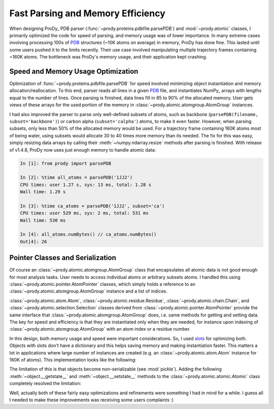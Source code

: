 Fast Parsing and Memory Efficiency
==================================

.. post:: Nov 10, 2013
   :tags: Python, ProDy, NumPy
   :category: ProDy

When designing ProDy_ PDB parser (:func:`~prody.proteins.pdbfile.parsePDB`) and
:mod:`~prody.atomic` classes, I primarily optimized the code for speed of
parsing, and memory usage was of lower importance. In many extreme cases
involving processing 100s of PDB_ structures (~10K atoms on average) in memory,
ProDy has done fine. This lasted until some users pushed it to the limits
recently. Their use case involved manipulating multiple trajectory frames
containing ~160K atoms. The bottleneck was ProDy's memory usage, and their
application kept crashing.

.. _PDB: http://www.pdb.org/

Speed and Memory Usage Optimization
-----------------------------------

Optimization of :func:`~prody.proteins.pdbfile.parsePDB` for speed involved
minimizing object instantiation and memory allocation/reallocation. To this
end, parser reads all lines in a given PDB_ file, and instantiates NumPy_
arrays with lengths equal to the number of lines. Once parsing is finished,
data lines fill in 85 to 90% of the allocated memory. User gets views of these
arrays for the used portion of the memory in
:class:`~prody.atomic.atomgroup.AtomGroup` instances.

I had also improved the parser to parse only well-defined subsets of atoms,
such as backbone (``parsePDB(filename, subset='backbone')``) or carbon alpha
(``subset='calpha'``) atoms, to make it even faster. However, when parsing
subsets, only less than 50% of the allocated memory would be used. For a
trajectory frame containing 160K atoms most of being water, using subsets would
allocate 30 to 40 times more memory than its needed. The fix for this was easy,
simply resizing data arrays by calling their :meth:`~numpy.ndarray.resize`
methods after parsing is finished. With release of v1.4.8, ProDy now uses just
enough memory to handle atomic data:

.. code-block:: ipython

   In [1]: from prody import parsePDB

   In [2]: %time all_atoms = parsePDB('1JJ2')
   CPU times: user 1.27 s, sys: 13 ms, total: 1.28 s
   Wall time: 1.29 s

   In [3]: %time ca_atoms = parsePDB('1JJ2', subset='ca')
   CPU times: user 529 ms, sys: 2 ms, total: 531 ms
   Wall time: 530 ms

   In [4]: all_atoms.numBytes() // ca_atoms.numBytes()
   Out[4]: 26


Pointer Classes and Serialization
---------------------------------

Of course an :class:`~prody.atomic.atomgroup.AtomGroup` class that encapsulates
all atomic data is not good enough for most analysis tasks. User needs to
access individual atoms or arbitrary subsets atoms. I handled this using
:class:`~prody.atomic.pointer.AtomPointer` classes, which simply holds a
reference to an :class:`~prody.atomic.atomgroup.AtomGroup` instance and a list
of indices.

:class:`~prody.atomic.atom.Atom`, :class:`~prody.atomic.residue.Residue`,
:class:`~prody.atomic.chain.Chain`, and
:class:`~prody.atomic.selection.Selection` classes derived from
:class:`~prody.atomic.pointer.AtomPointer` provide the same interface that
:class:`~prody.atomic.atomgroup.AtomGroup` does, i.e. same methods for
getting and setting data. The key for speed and efficiency is that they are
instantiated only when they are needed, for instance upon indexing of
:class:`~prody.atomic.atomgroup.AtomGroup` with an atom index or a residue
number.


In this design, both memory usage and speed were important considerations. So,
I used slots_ for optimizing both. Objects with slots don't have a dictionary
and this helps saving memory and making instantiation faster. This matters a
lot in applications where large number of instances are created (e.g. an
:class:`~prody.atomic.atom.Atom` instance for 160K of atoms). This
implementation looks like the following:

.. code-block:: python
   :linenos:

   class Atomic(object):
       """Base class for all classes handling atomic data."""
       __slots__ = []

   class AtomGroup(Atomic):
       """Class that encapsulates atomic data and coordinate arrays."""
       __slots__ = ['_data', '_coords', ] # etc.

   class AtomPointer(Atomic):
       """Base for classes that point to AtomGroup data,
       e.g. Atom, Residue, etc."""
       __slots__ = ['_ag', '_acsi']

   class Atom(AtomPointer):
       __slots__ = AtomPointer.__slots__ + ['_index'] # store atom index

   class Residue(AtomPointer):
       __slots__ = AtomPointer.__slots__ + ['_indices'] # store atom indices


The limitation of this is that objects become non-serializable (see
:mod:`pickle`).  Adding the following :meth:`~object.__getstate__` and
:meth:`~object.__setstate__` methods to the
:class:`~prody.atomic.atomic.Atomic` class completely resolved the limitation:

.. code-block:: python
   :linenos:

   class Atomic(object):
       """Base class for all classes handling atomic data."""
       __slots__ = []

       def __getstate__(self):
           return dict([(slot, getattr(self, slot))
                        for slot in self.__class__.__slots__])

       def __setstate__(self, state):
           for slot in self.__class__.__slots__:
               try:
                   value = state[slot]
               except KeyError:
                   pass
               else:
                   setattr(self, slot, value)

.. _slots: http://docs.python.org/3/reference/datamodel.html#slots

Well, actually both of these fairly easy optimizations and refinements were
something I had in mind for a while. I guess all I needed to make these
improvements was receiving some users complaints :)